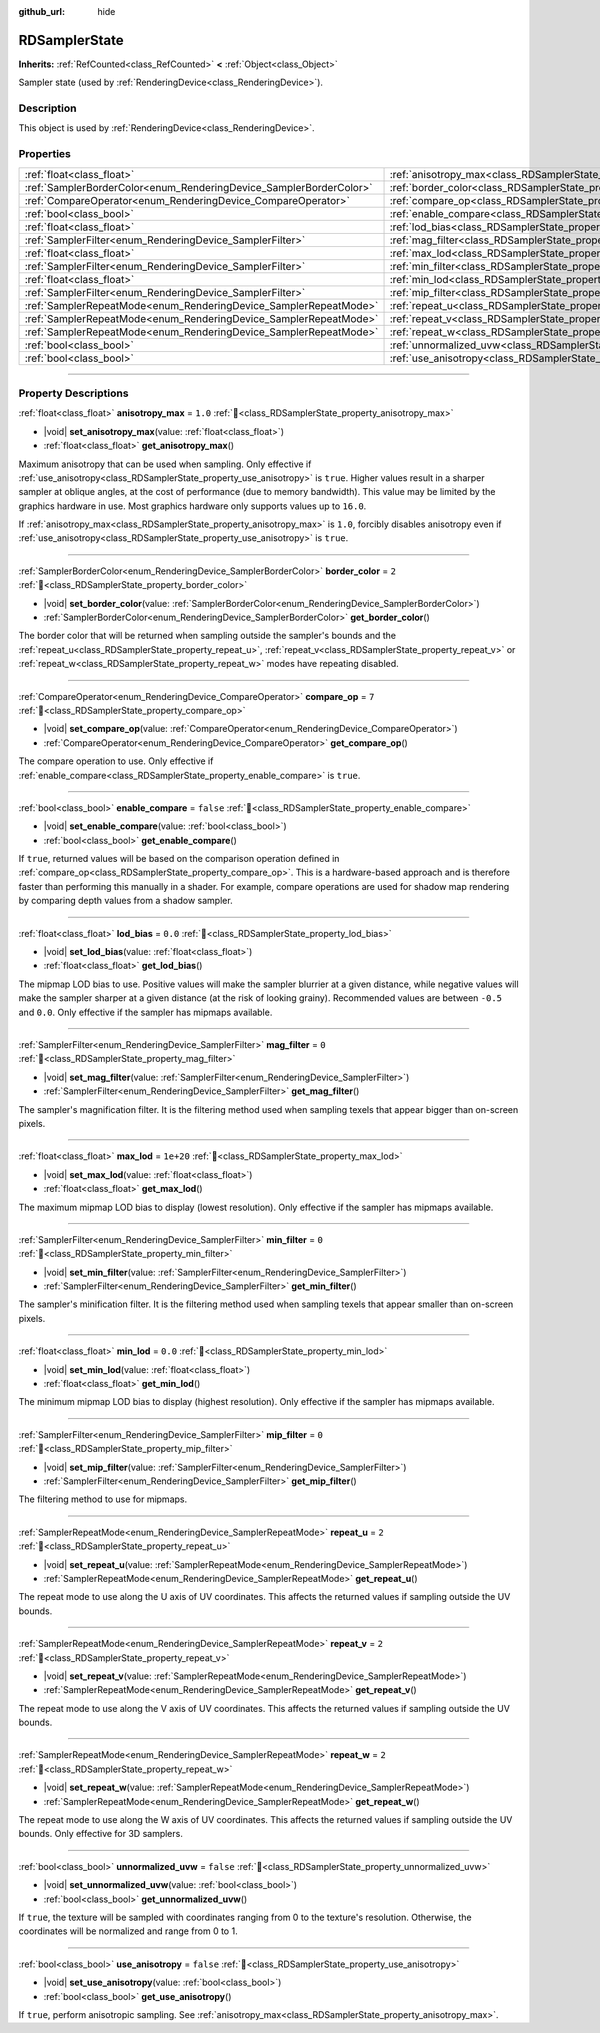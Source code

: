 :github_url: hide

.. DO NOT EDIT THIS FILE!!!
.. Generated automatically from Godot engine sources.
.. Generator: https://github.com/godotengine/godot/tree/master/doc/tools/make_rst.py.
.. XML source: https://github.com/godotengine/godot/tree/master/doc/classes/RDSamplerState.xml.

.. _class_RDSamplerState:

RDSamplerState
==============

**Inherits:** :ref:`RefCounted<class_RefCounted>` **<** :ref:`Object<class_Object>`

Sampler state (used by :ref:`RenderingDevice<class_RenderingDevice>`).

.. rst-class:: classref-introduction-group

Description
-----------

This object is used by :ref:`RenderingDevice<class_RenderingDevice>`.

.. rst-class:: classref-reftable-group

Properties
----------

.. table::
   :widths: auto

   +--------------------------------------------------------------------+-------------------------------------------------------------------------+-----------+
   | :ref:`float<class_float>`                                          | :ref:`anisotropy_max<class_RDSamplerState_property_anisotropy_max>`     | ``1.0``   |
   +--------------------------------------------------------------------+-------------------------------------------------------------------------+-----------+
   | :ref:`SamplerBorderColor<enum_RenderingDevice_SamplerBorderColor>` | :ref:`border_color<class_RDSamplerState_property_border_color>`         | ``2``     |
   +--------------------------------------------------------------------+-------------------------------------------------------------------------+-----------+
   | :ref:`CompareOperator<enum_RenderingDevice_CompareOperator>`       | :ref:`compare_op<class_RDSamplerState_property_compare_op>`             | ``7``     |
   +--------------------------------------------------------------------+-------------------------------------------------------------------------+-----------+
   | :ref:`bool<class_bool>`                                            | :ref:`enable_compare<class_RDSamplerState_property_enable_compare>`     | ``false`` |
   +--------------------------------------------------------------------+-------------------------------------------------------------------------+-----------+
   | :ref:`float<class_float>`                                          | :ref:`lod_bias<class_RDSamplerState_property_lod_bias>`                 | ``0.0``   |
   +--------------------------------------------------------------------+-------------------------------------------------------------------------+-----------+
   | :ref:`SamplerFilter<enum_RenderingDevice_SamplerFilter>`           | :ref:`mag_filter<class_RDSamplerState_property_mag_filter>`             | ``0``     |
   +--------------------------------------------------------------------+-------------------------------------------------------------------------+-----------+
   | :ref:`float<class_float>`                                          | :ref:`max_lod<class_RDSamplerState_property_max_lod>`                   | ``1e+20`` |
   +--------------------------------------------------------------------+-------------------------------------------------------------------------+-----------+
   | :ref:`SamplerFilter<enum_RenderingDevice_SamplerFilter>`           | :ref:`min_filter<class_RDSamplerState_property_min_filter>`             | ``0``     |
   +--------------------------------------------------------------------+-------------------------------------------------------------------------+-----------+
   | :ref:`float<class_float>`                                          | :ref:`min_lod<class_RDSamplerState_property_min_lod>`                   | ``0.0``   |
   +--------------------------------------------------------------------+-------------------------------------------------------------------------+-----------+
   | :ref:`SamplerFilter<enum_RenderingDevice_SamplerFilter>`           | :ref:`mip_filter<class_RDSamplerState_property_mip_filter>`             | ``0``     |
   +--------------------------------------------------------------------+-------------------------------------------------------------------------+-----------+
   | :ref:`SamplerRepeatMode<enum_RenderingDevice_SamplerRepeatMode>`   | :ref:`repeat_u<class_RDSamplerState_property_repeat_u>`                 | ``2``     |
   +--------------------------------------------------------------------+-------------------------------------------------------------------------+-----------+
   | :ref:`SamplerRepeatMode<enum_RenderingDevice_SamplerRepeatMode>`   | :ref:`repeat_v<class_RDSamplerState_property_repeat_v>`                 | ``2``     |
   +--------------------------------------------------------------------+-------------------------------------------------------------------------+-----------+
   | :ref:`SamplerRepeatMode<enum_RenderingDevice_SamplerRepeatMode>`   | :ref:`repeat_w<class_RDSamplerState_property_repeat_w>`                 | ``2``     |
   +--------------------------------------------------------------------+-------------------------------------------------------------------------+-----------+
   | :ref:`bool<class_bool>`                                            | :ref:`unnormalized_uvw<class_RDSamplerState_property_unnormalized_uvw>` | ``false`` |
   +--------------------------------------------------------------------+-------------------------------------------------------------------------+-----------+
   | :ref:`bool<class_bool>`                                            | :ref:`use_anisotropy<class_RDSamplerState_property_use_anisotropy>`     | ``false`` |
   +--------------------------------------------------------------------+-------------------------------------------------------------------------+-----------+

.. rst-class:: classref-section-separator

----

.. rst-class:: classref-descriptions-group

Property Descriptions
---------------------

.. _class_RDSamplerState_property_anisotropy_max:

.. rst-class:: classref-property

:ref:`float<class_float>` **anisotropy_max** = ``1.0`` :ref:`🔗<class_RDSamplerState_property_anisotropy_max>`

.. rst-class:: classref-property-setget

- |void| **set_anisotropy_max**\ (\ value\: :ref:`float<class_float>`\ )
- :ref:`float<class_float>` **get_anisotropy_max**\ (\ )

Maximum anisotropy that can be used when sampling. Only effective if :ref:`use_anisotropy<class_RDSamplerState_property_use_anisotropy>` is ``true``. Higher values result in a sharper sampler at oblique angles, at the cost of performance (due to memory bandwidth). This value may be limited by the graphics hardware in use. Most graphics hardware only supports values up to ``16.0``.

If :ref:`anisotropy_max<class_RDSamplerState_property_anisotropy_max>` is ``1.0``, forcibly disables anisotropy even if :ref:`use_anisotropy<class_RDSamplerState_property_use_anisotropy>` is ``true``.

.. rst-class:: classref-item-separator

----

.. _class_RDSamplerState_property_border_color:

.. rst-class:: classref-property

:ref:`SamplerBorderColor<enum_RenderingDevice_SamplerBorderColor>` **border_color** = ``2`` :ref:`🔗<class_RDSamplerState_property_border_color>`

.. rst-class:: classref-property-setget

- |void| **set_border_color**\ (\ value\: :ref:`SamplerBorderColor<enum_RenderingDevice_SamplerBorderColor>`\ )
- :ref:`SamplerBorderColor<enum_RenderingDevice_SamplerBorderColor>` **get_border_color**\ (\ )

The border color that will be returned when sampling outside the sampler's bounds and the :ref:`repeat_u<class_RDSamplerState_property_repeat_u>`, :ref:`repeat_v<class_RDSamplerState_property_repeat_v>` or :ref:`repeat_w<class_RDSamplerState_property_repeat_w>` modes have repeating disabled.

.. rst-class:: classref-item-separator

----

.. _class_RDSamplerState_property_compare_op:

.. rst-class:: classref-property

:ref:`CompareOperator<enum_RenderingDevice_CompareOperator>` **compare_op** = ``7`` :ref:`🔗<class_RDSamplerState_property_compare_op>`

.. rst-class:: classref-property-setget

- |void| **set_compare_op**\ (\ value\: :ref:`CompareOperator<enum_RenderingDevice_CompareOperator>`\ )
- :ref:`CompareOperator<enum_RenderingDevice_CompareOperator>` **get_compare_op**\ (\ )

The compare operation to use. Only effective if :ref:`enable_compare<class_RDSamplerState_property_enable_compare>` is ``true``.

.. rst-class:: classref-item-separator

----

.. _class_RDSamplerState_property_enable_compare:

.. rst-class:: classref-property

:ref:`bool<class_bool>` **enable_compare** = ``false`` :ref:`🔗<class_RDSamplerState_property_enable_compare>`

.. rst-class:: classref-property-setget

- |void| **set_enable_compare**\ (\ value\: :ref:`bool<class_bool>`\ )
- :ref:`bool<class_bool>` **get_enable_compare**\ (\ )

If ``true``, returned values will be based on the comparison operation defined in :ref:`compare_op<class_RDSamplerState_property_compare_op>`. This is a hardware-based approach and is therefore faster than performing this manually in a shader. For example, compare operations are used for shadow map rendering by comparing depth values from a shadow sampler.

.. rst-class:: classref-item-separator

----

.. _class_RDSamplerState_property_lod_bias:

.. rst-class:: classref-property

:ref:`float<class_float>` **lod_bias** = ``0.0`` :ref:`🔗<class_RDSamplerState_property_lod_bias>`

.. rst-class:: classref-property-setget

- |void| **set_lod_bias**\ (\ value\: :ref:`float<class_float>`\ )
- :ref:`float<class_float>` **get_lod_bias**\ (\ )

The mipmap LOD bias to use. Positive values will make the sampler blurrier at a given distance, while negative values will make the sampler sharper at a given distance (at the risk of looking grainy). Recommended values are between ``-0.5`` and ``0.0``. Only effective if the sampler has mipmaps available.

.. rst-class:: classref-item-separator

----

.. _class_RDSamplerState_property_mag_filter:

.. rst-class:: classref-property

:ref:`SamplerFilter<enum_RenderingDevice_SamplerFilter>` **mag_filter** = ``0`` :ref:`🔗<class_RDSamplerState_property_mag_filter>`

.. rst-class:: classref-property-setget

- |void| **set_mag_filter**\ (\ value\: :ref:`SamplerFilter<enum_RenderingDevice_SamplerFilter>`\ )
- :ref:`SamplerFilter<enum_RenderingDevice_SamplerFilter>` **get_mag_filter**\ (\ )

The sampler's magnification filter. It is the filtering method used when sampling texels that appear bigger than on-screen pixels.

.. rst-class:: classref-item-separator

----

.. _class_RDSamplerState_property_max_lod:

.. rst-class:: classref-property

:ref:`float<class_float>` **max_lod** = ``1e+20`` :ref:`🔗<class_RDSamplerState_property_max_lod>`

.. rst-class:: classref-property-setget

- |void| **set_max_lod**\ (\ value\: :ref:`float<class_float>`\ )
- :ref:`float<class_float>` **get_max_lod**\ (\ )

The maximum mipmap LOD bias to display (lowest resolution). Only effective if the sampler has mipmaps available.

.. rst-class:: classref-item-separator

----

.. _class_RDSamplerState_property_min_filter:

.. rst-class:: classref-property

:ref:`SamplerFilter<enum_RenderingDevice_SamplerFilter>` **min_filter** = ``0`` :ref:`🔗<class_RDSamplerState_property_min_filter>`

.. rst-class:: classref-property-setget

- |void| **set_min_filter**\ (\ value\: :ref:`SamplerFilter<enum_RenderingDevice_SamplerFilter>`\ )
- :ref:`SamplerFilter<enum_RenderingDevice_SamplerFilter>` **get_min_filter**\ (\ )

The sampler's minification filter. It is the filtering method used when sampling texels that appear smaller than on-screen pixels.

.. rst-class:: classref-item-separator

----

.. _class_RDSamplerState_property_min_lod:

.. rst-class:: classref-property

:ref:`float<class_float>` **min_lod** = ``0.0`` :ref:`🔗<class_RDSamplerState_property_min_lod>`

.. rst-class:: classref-property-setget

- |void| **set_min_lod**\ (\ value\: :ref:`float<class_float>`\ )
- :ref:`float<class_float>` **get_min_lod**\ (\ )

The minimum mipmap LOD bias to display (highest resolution). Only effective if the sampler has mipmaps available.

.. rst-class:: classref-item-separator

----

.. _class_RDSamplerState_property_mip_filter:

.. rst-class:: classref-property

:ref:`SamplerFilter<enum_RenderingDevice_SamplerFilter>` **mip_filter** = ``0`` :ref:`🔗<class_RDSamplerState_property_mip_filter>`

.. rst-class:: classref-property-setget

- |void| **set_mip_filter**\ (\ value\: :ref:`SamplerFilter<enum_RenderingDevice_SamplerFilter>`\ )
- :ref:`SamplerFilter<enum_RenderingDevice_SamplerFilter>` **get_mip_filter**\ (\ )

The filtering method to use for mipmaps.

.. rst-class:: classref-item-separator

----

.. _class_RDSamplerState_property_repeat_u:

.. rst-class:: classref-property

:ref:`SamplerRepeatMode<enum_RenderingDevice_SamplerRepeatMode>` **repeat_u** = ``2`` :ref:`🔗<class_RDSamplerState_property_repeat_u>`

.. rst-class:: classref-property-setget

- |void| **set_repeat_u**\ (\ value\: :ref:`SamplerRepeatMode<enum_RenderingDevice_SamplerRepeatMode>`\ )
- :ref:`SamplerRepeatMode<enum_RenderingDevice_SamplerRepeatMode>` **get_repeat_u**\ (\ )

The repeat mode to use along the U axis of UV coordinates. This affects the returned values if sampling outside the UV bounds.

.. rst-class:: classref-item-separator

----

.. _class_RDSamplerState_property_repeat_v:

.. rst-class:: classref-property

:ref:`SamplerRepeatMode<enum_RenderingDevice_SamplerRepeatMode>` **repeat_v** = ``2`` :ref:`🔗<class_RDSamplerState_property_repeat_v>`

.. rst-class:: classref-property-setget

- |void| **set_repeat_v**\ (\ value\: :ref:`SamplerRepeatMode<enum_RenderingDevice_SamplerRepeatMode>`\ )
- :ref:`SamplerRepeatMode<enum_RenderingDevice_SamplerRepeatMode>` **get_repeat_v**\ (\ )

The repeat mode to use along the V axis of UV coordinates. This affects the returned values if sampling outside the UV bounds.

.. rst-class:: classref-item-separator

----

.. _class_RDSamplerState_property_repeat_w:

.. rst-class:: classref-property

:ref:`SamplerRepeatMode<enum_RenderingDevice_SamplerRepeatMode>` **repeat_w** = ``2`` :ref:`🔗<class_RDSamplerState_property_repeat_w>`

.. rst-class:: classref-property-setget

- |void| **set_repeat_w**\ (\ value\: :ref:`SamplerRepeatMode<enum_RenderingDevice_SamplerRepeatMode>`\ )
- :ref:`SamplerRepeatMode<enum_RenderingDevice_SamplerRepeatMode>` **get_repeat_w**\ (\ )

The repeat mode to use along the W axis of UV coordinates. This affects the returned values if sampling outside the UV bounds. Only effective for 3D samplers.

.. rst-class:: classref-item-separator

----

.. _class_RDSamplerState_property_unnormalized_uvw:

.. rst-class:: classref-property

:ref:`bool<class_bool>` **unnormalized_uvw** = ``false`` :ref:`🔗<class_RDSamplerState_property_unnormalized_uvw>`

.. rst-class:: classref-property-setget

- |void| **set_unnormalized_uvw**\ (\ value\: :ref:`bool<class_bool>`\ )
- :ref:`bool<class_bool>` **get_unnormalized_uvw**\ (\ )

If ``true``, the texture will be sampled with coordinates ranging from 0 to the texture's resolution. Otherwise, the coordinates will be normalized and range from 0 to 1.

.. rst-class:: classref-item-separator

----

.. _class_RDSamplerState_property_use_anisotropy:

.. rst-class:: classref-property

:ref:`bool<class_bool>` **use_anisotropy** = ``false`` :ref:`🔗<class_RDSamplerState_property_use_anisotropy>`

.. rst-class:: classref-property-setget

- |void| **set_use_anisotropy**\ (\ value\: :ref:`bool<class_bool>`\ )
- :ref:`bool<class_bool>` **get_use_anisotropy**\ (\ )

If ``true``, perform anisotropic sampling. See :ref:`anisotropy_max<class_RDSamplerState_property_anisotropy_max>`.

.. |virtual| replace:: :abbr:`virtual (This method should typically be overridden by the user to have any effect.)`
.. |required| replace:: :abbr:`required (This method is required to be overridden when extending its base class.)`
.. |const| replace:: :abbr:`const (This method has no side effects. It doesn't modify any of the instance's member variables.)`
.. |vararg| replace:: :abbr:`vararg (This method accepts any number of arguments after the ones described here.)`
.. |constructor| replace:: :abbr:`constructor (This method is used to construct a type.)`
.. |static| replace:: :abbr:`static (This method doesn't need an instance to be called, so it can be called directly using the class name.)`
.. |operator| replace:: :abbr:`operator (This method describes a valid operator to use with this type as left-hand operand.)`
.. |bitfield| replace:: :abbr:`BitField (This value is an integer composed as a bitmask of the following flags.)`
.. |void| replace:: :abbr:`void (No return value.)`
